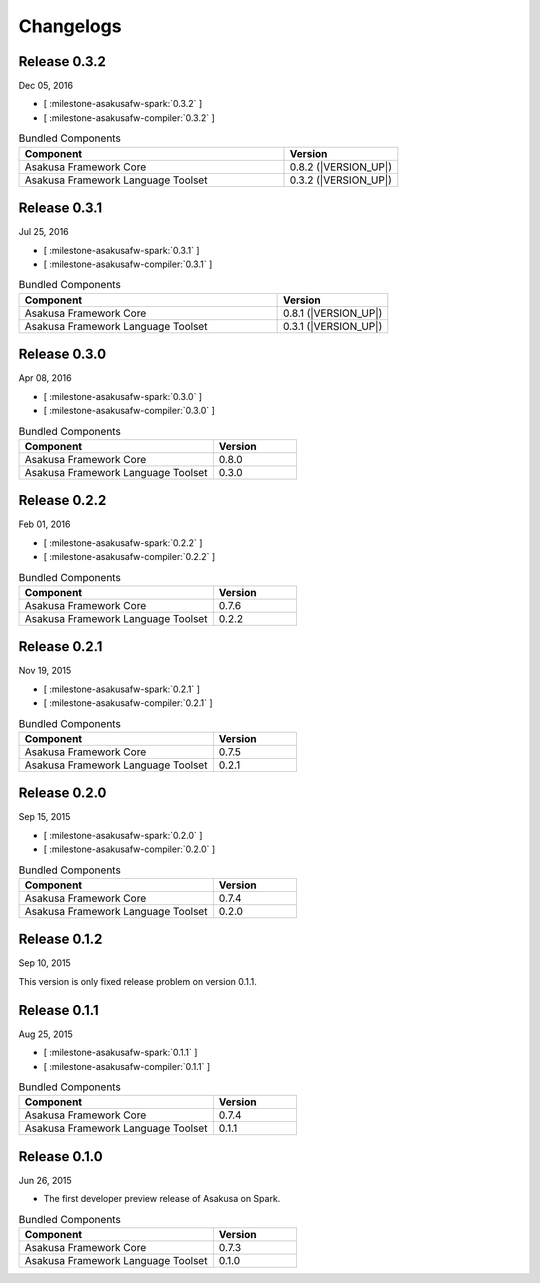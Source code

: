 ==========
Changelogs
==========

Release 0.3.2
=============

Dec 05, 2016

* [ :milestone-asakusafw-spark:`0.3.2` ]
* [ :milestone-asakusafw-compiler:`0.3.2` ]

..  list-table:: Bundled Components
    :widths: 7 3
    :header-rows: 1

    * - Component
      - Version
    * - Asakusa Framework Core
      - 0.8.2 (|VERSION_UP|)
    * - Asakusa Framework Language Toolset
      - 0.3.2 (|VERSION_UP|)

Release 0.3.1
=============

Jul 25, 2016

* [ :milestone-asakusafw-spark:`0.3.1` ]
* [ :milestone-asakusafw-compiler:`0.3.1` ]

..  list-table:: Bundled Components
    :widths: 7 3
    :header-rows: 1

    * - Component
      - Version
    * - Asakusa Framework Core
      - 0.8.1 (|VERSION_UP|)
    * - Asakusa Framework Language Toolset
      - 0.3.1 (|VERSION_UP|)

Release 0.3.0
=============

Apr 08, 2016

* [ :milestone-asakusafw-spark:`0.3.0` ]
* [ :milestone-asakusafw-compiler:`0.3.0` ]

..  list-table:: Bundled Components
    :widths: 7 3
    :header-rows: 1

    * - Component
      - Version
    * - Asakusa Framework Core
      - 0.8.0
    * - Asakusa Framework Language Toolset
      - 0.3.0

Release 0.2.2
=============

Feb 01, 2016

* [ :milestone-asakusafw-spark:`0.2.2` ]
* [ :milestone-asakusafw-compiler:`0.2.2` ]

..  list-table:: Bundled Components
    :widths: 7 3
    :header-rows: 1

    * - Component
      - Version
    * - Asakusa Framework Core
      - 0.7.6
    * - Asakusa Framework Language Toolset
      - 0.2.2

Release 0.2.1
=============

Nov 19, 2015

* [ :milestone-asakusafw-spark:`0.2.1` ]
* [ :milestone-asakusafw-compiler:`0.2.1` ]

..  list-table:: Bundled Components
    :widths: 7 3
    :header-rows: 1

    * - Component
      - Version
    * - Asakusa Framework Core
      - 0.7.5
    * - Asakusa Framework Language Toolset
      - 0.2.1

Release 0.2.0
=============

Sep 15, 2015

* [ :milestone-asakusafw-spark:`0.2.0` ]
* [ :milestone-asakusafw-compiler:`0.2.0` ]

..  list-table:: Bundled Components
    :widths: 7 3
    :header-rows: 1

    * - Component
      - Version
    * - Asakusa Framework Core
      - 0.7.4
    * - Asakusa Framework Language Toolset
      - 0.2.0

Release 0.1.2
=============

Sep 10, 2015

This version is only fixed release problem on version 0.1.1.

Release 0.1.1
=============

Aug 25, 2015

* [ :milestone-asakusafw-spark:`0.1.1` ]
* [ :milestone-asakusafw-compiler:`0.1.1` ]

..  list-table:: Bundled Components
    :widths: 7 3
    :header-rows: 1

    * - Component
      - Version
    * - Asakusa Framework Core
      - 0.7.4
    * - Asakusa Framework Language Toolset
      - 0.1.1

Release 0.1.0
=============

Jun 26, 2015

* The first developer preview release of Asakusa on Spark.

..  list-table:: Bundled Components
    :widths: 7 3
    :header-rows: 1

    * - Component
      - Version
    * - Asakusa Framework Core
      - 0.7.3
    * - Asakusa Framework Language Toolset
      - 0.1.0
